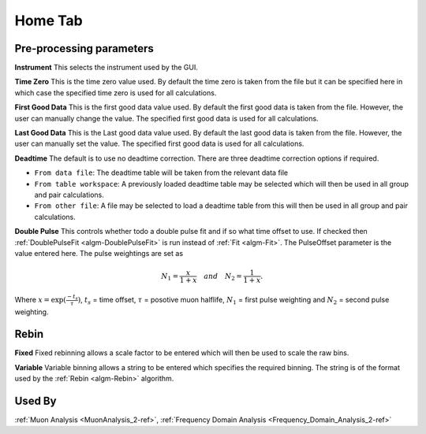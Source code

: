 .. _muon_home_tab-ref:

Home Tab
--------

.. image::  ../images/muon_interface_tab_home.png
   :align: right
   :height: 400px

Pre-processing parameters
^^^^^^^^^^^^^^^^^^^^^^^^^

**Instrument** This selects the instrument used by the GUI.

**Time Zero** This is the time zero value used. By default the time zero is taken from the file but
it can be specified here in which case the specified time zero is used for all calculations.

**First Good Data** This is the first good data value used. By default the first good data is taken from the file. However, the user can manually change the value.
The specified first good data is used for all calculations.

**Last Good Data** This is the Last good data value used. By default the last good data is taken from the file. However, the user can manually set the value.
The specified first good data is used for all calculations.

**Deadtime** The default is to use no deadtime correction. There are three deadtime correction options if required.

* ``From data file``: The deadtime table will be taken from the relevant data file
* ``From table workspace``: A previously loaded deadtime table may be selected which will then be used in all group and pair calculations.
* ``From other file``: A file may be selected to load a deadtime table from this will then be used in all group and pair calculations.

**Double Pulse** This controls whether todo a double pulse fit and if so what time offset to use. If checked then :ref:`DoublePulseFit <algm-DoublePulseFit>` is run instead of :ref:`Fit <algm-Fit>`. The PulseOffset parameter is the value entered here. The pulse weightings are set as

.. math:: 
  N_1 = \frac{x}{1+x} \quad and \quad N_2 = \frac{1}{1+x}.

Where :math:`x = \exp(\frac{-t_s}{\tau})`, :math:`t_s` = time offset, :math:`\tau` = posotive muon halflife, :math:`N_1` = first pulse weighting and :math:`N_2` = second pulse weighting.
  

Rebin
^^^^^

**Fixed** Fixed rebinning allows a scale factor to be entered which will then be used to scale the raw bins.

**Variable** Variable binning allows a string to be entered which specifies the required binning. The string is of the format used by the :ref:`Rebin <algm-Rebin>` algorithm.

Used By
^^^^^^^

:ref:`Muon Analysis <MuonAnalysis_2-ref>`,
:ref:`Frequency Domain Analysis <Frequency_Domain_Analysis_2-ref>`
